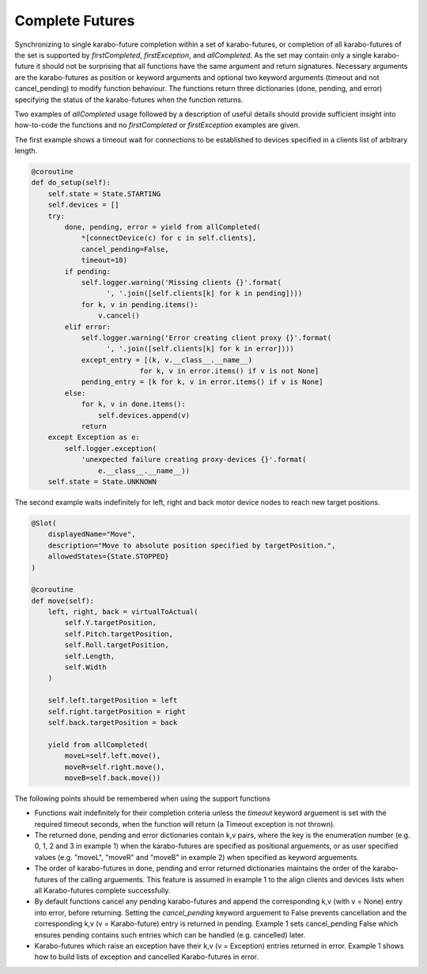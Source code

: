Complete Futures
================

Synchronizing to single karabo-future completion within a set of
karabo-futures, or completion of all karabo-futures of the set is supported
by `firstCompleted`, `firstException`, and `allCompleted`. As the set may
contain only a single karabo-future it should not be surprising that all
functions have the same argument and return signatures. Necessary arguments
are the karabo-futures as position or keyword arguments and optional two
keyword arguments (timeout and not cancel_pending) to modify function
behaviour. The functions return three dictionaries (done, pending, and error)
specifying the status of the karabo-futures when the function returns.

Two examples of `allCompleted` usage followed by a description of useful
details should provide sufficient insight into how-to-code the functions
and no `firstCompleted` or `firstException` examples are given.

The first example shows a timeout wait for connections to be established
to devices specified in a clients list of arbitrary length.

..  code-block:: Python

    @coroutine
    def do_setup(self):
        self.state = State.STARTING
        self.devices = []
        try:
            done, pending, error = yield from allCompleted(
                *[connectDevice(c) for c in self.clients],
                cancel_pending=False,
                timeout=10)
            if pending:
                self.logger.warning('Missing clients {}'.format(
                      ', '.join([self.clients[k] for k in pending])))
                for k, v in pending.items():
                    v.cancel()
            elif error:
                self.logger.warning('Error creating client proxy {}'.format(
                      ', '.join([self.clients[k] for k in error])))
                except_entry = [(k, v.__class__.__name__)
                              for k, v in error.items() if v is not None]
                pending_entry = [k for k, v in error.items() if v is None]
            else:
                for k, v in done.items():
                    self.devices.append(v)
                return
        except Exception as e:
            self.logger.exception(
                'unexpected failure creating proxy-devices {}'.format(
                    e.__class__.__name__))
        self.state = State.UNKNOWN

The second example waits indefinitely for left, right and back motor device
nodes to reach new target positions.

.. code-block:: Python

    @Slot(
        displayedName="Move",
        description="Move to absolute position specified by targetPosition.",
        allowedStates={State.STOPPED}
    )

    @coroutine
    def move(self):
        left, right, back = virtualToActual(
            self.Y.targetPosition,
            self.Pitch.targetPosition,
            self.Roll.targetPosition,
            self.Length,
            self.Width
        )

        self.left.targetPosition = left
        self.right.targetPosition = right
        self.back.targetPosition = back

        yield from allCompleted(
            moveL=self.left.move(),
            moveR=self.right.move(),
            moveB=self.back.move())

The following points should be remembered when using the support functions

* Functions wait indefinitely for their completion criteria unless the
  `timeout` keyword arguement is set with the required timeout seconds,
  when the function will return (a Timeout exception is not thrown).
* The returned done, pending and error dictionaries contain k,v pairs,
  where the key is the enumeration number (e.g. 0, 1, 2 and 3 in
  example 1) when the karabo-futures are specified as positional
  arguements, or as user specified values (e.g. "moveL", "moveR" and
  "moveB" in example 2) when specified as keyword arguements.
* The order of karabo-futures in done, pending and error returned
  dictionaries maintains the order of the karabo-futures of the calling
  arguements. This feature is assumed in example 1 to the align clients
  and devices lists when all Karabo-futures complete successfully.
* By default functions cancel any pending karabo-futures and append
  the corresponding k,v (with v = None) entry into error, before returning.
  Setting the `cancel_pending` keyword arguement to False prevents
  cancellation and the corresponding k,v (v = Karabo-future) entry is
  returned in pending. Example 1 sets cancel_pending False which ensures
  pending contains such entries which can be handled (e.g. cancelled) later.
* Karabo-futures which raise an exception have their k,v (v = Exception)
  entries returned in error. Example 1 shows how to build lists of
  exception and cancelled Karabo-futures in error.


